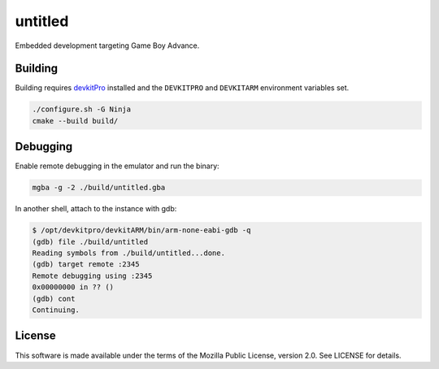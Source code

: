 untitled
========

Embedded development targeting Game Boy Advance.

Building
--------

Building requires `devkitPro <https://devkitpro.org/>`_ installed and the
``DEVKITPRO`` and ``DEVKITARM`` environment variables set.

.. code:: shell

   ./configure.sh -G Ninja
   cmake --build build/

Debugging
---------

Enable remote debugging in the emulator and run the binary:

.. code:: shell

   mgba -g -2 ./build/untitled.gba

In another shell, attach to the instance with gdb:

.. code:: shell

   $ /opt/devkitpro/devkitARM/bin/arm-none-eabi-gdb -q
   (gdb) file ./build/untitled
   Reading symbols from ./build/untitled...done.
   (gdb) target remote :2345
   Remote debugging using :2345
   0x00000000 in ?? ()
   (gdb) cont
   Continuing.

License
-------

This software is made available under the terms of the Mozilla Public License,
version 2.0. See LICENSE for details.
